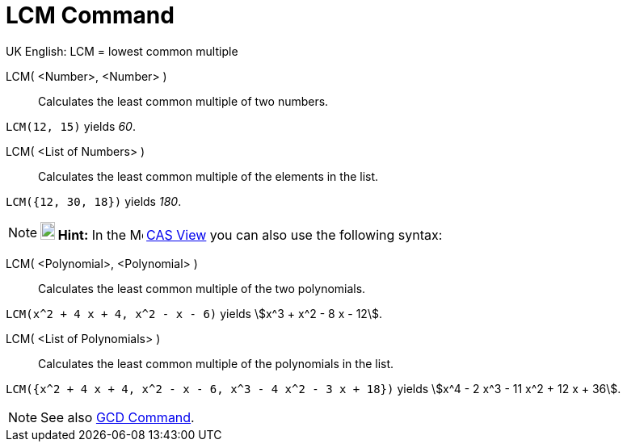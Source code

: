 = LCM Command

UK English: LCM = lowest common multiple

LCM( <Number>, <Number> )::
  Calculates the least common multiple of two numbers.

[EXAMPLE]
====

`LCM(12, 15)` yields _60_.

====

LCM( <List of Numbers> )::
  Calculates the least common multiple of the elements in the list.

[EXAMPLE]
====

`LCM({12, 30, 18})` yields _180_.

====

[NOTE]
====

*image:18px-Bulbgraph.png[Note,title="Note",width=18,height=22] Hint:* In the image:16px-Menu_view_cas.svg.png[Menu view
cas.svg,width=16,height=16] xref:/CAS_View.adoc[CAS View] you can also use the following syntax:

====

LCM( <Polynomial>, <Polynomial> )::
  Calculates the least common multiple of the two polynomials.

[EXAMPLE]
====

`LCM(x^2 + 4 x + 4, x^2 - x - 6)` yields stem:[x^3 + x^2 - 8 x - 12].

====

LCM( <List of Polynomials> )::
  Calculates the least common multiple of the polynomials in the list.

[EXAMPLE]
====

`LCM({x^2 + 4 x + 4, x^2 - x - 6, x^3 - 4 x^2 - 3 x + 18})` yields stem:[x^4 - 2 x^3 - 11 x^2 + 12 x + 36].

====

[NOTE]
====

See also xref:/commands/GCD_Command.adoc[GCD Command].

====
